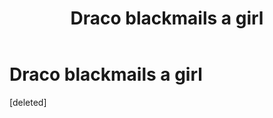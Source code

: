 #+TITLE: Draco blackmails a girl

* Draco blackmails a girl
:PROPERTIES:
:Score: 0
:DateUnix: 1588040363.0
:DateShort: 2020-Apr-28
:FlairText: Prompt
:END:
[deleted]

